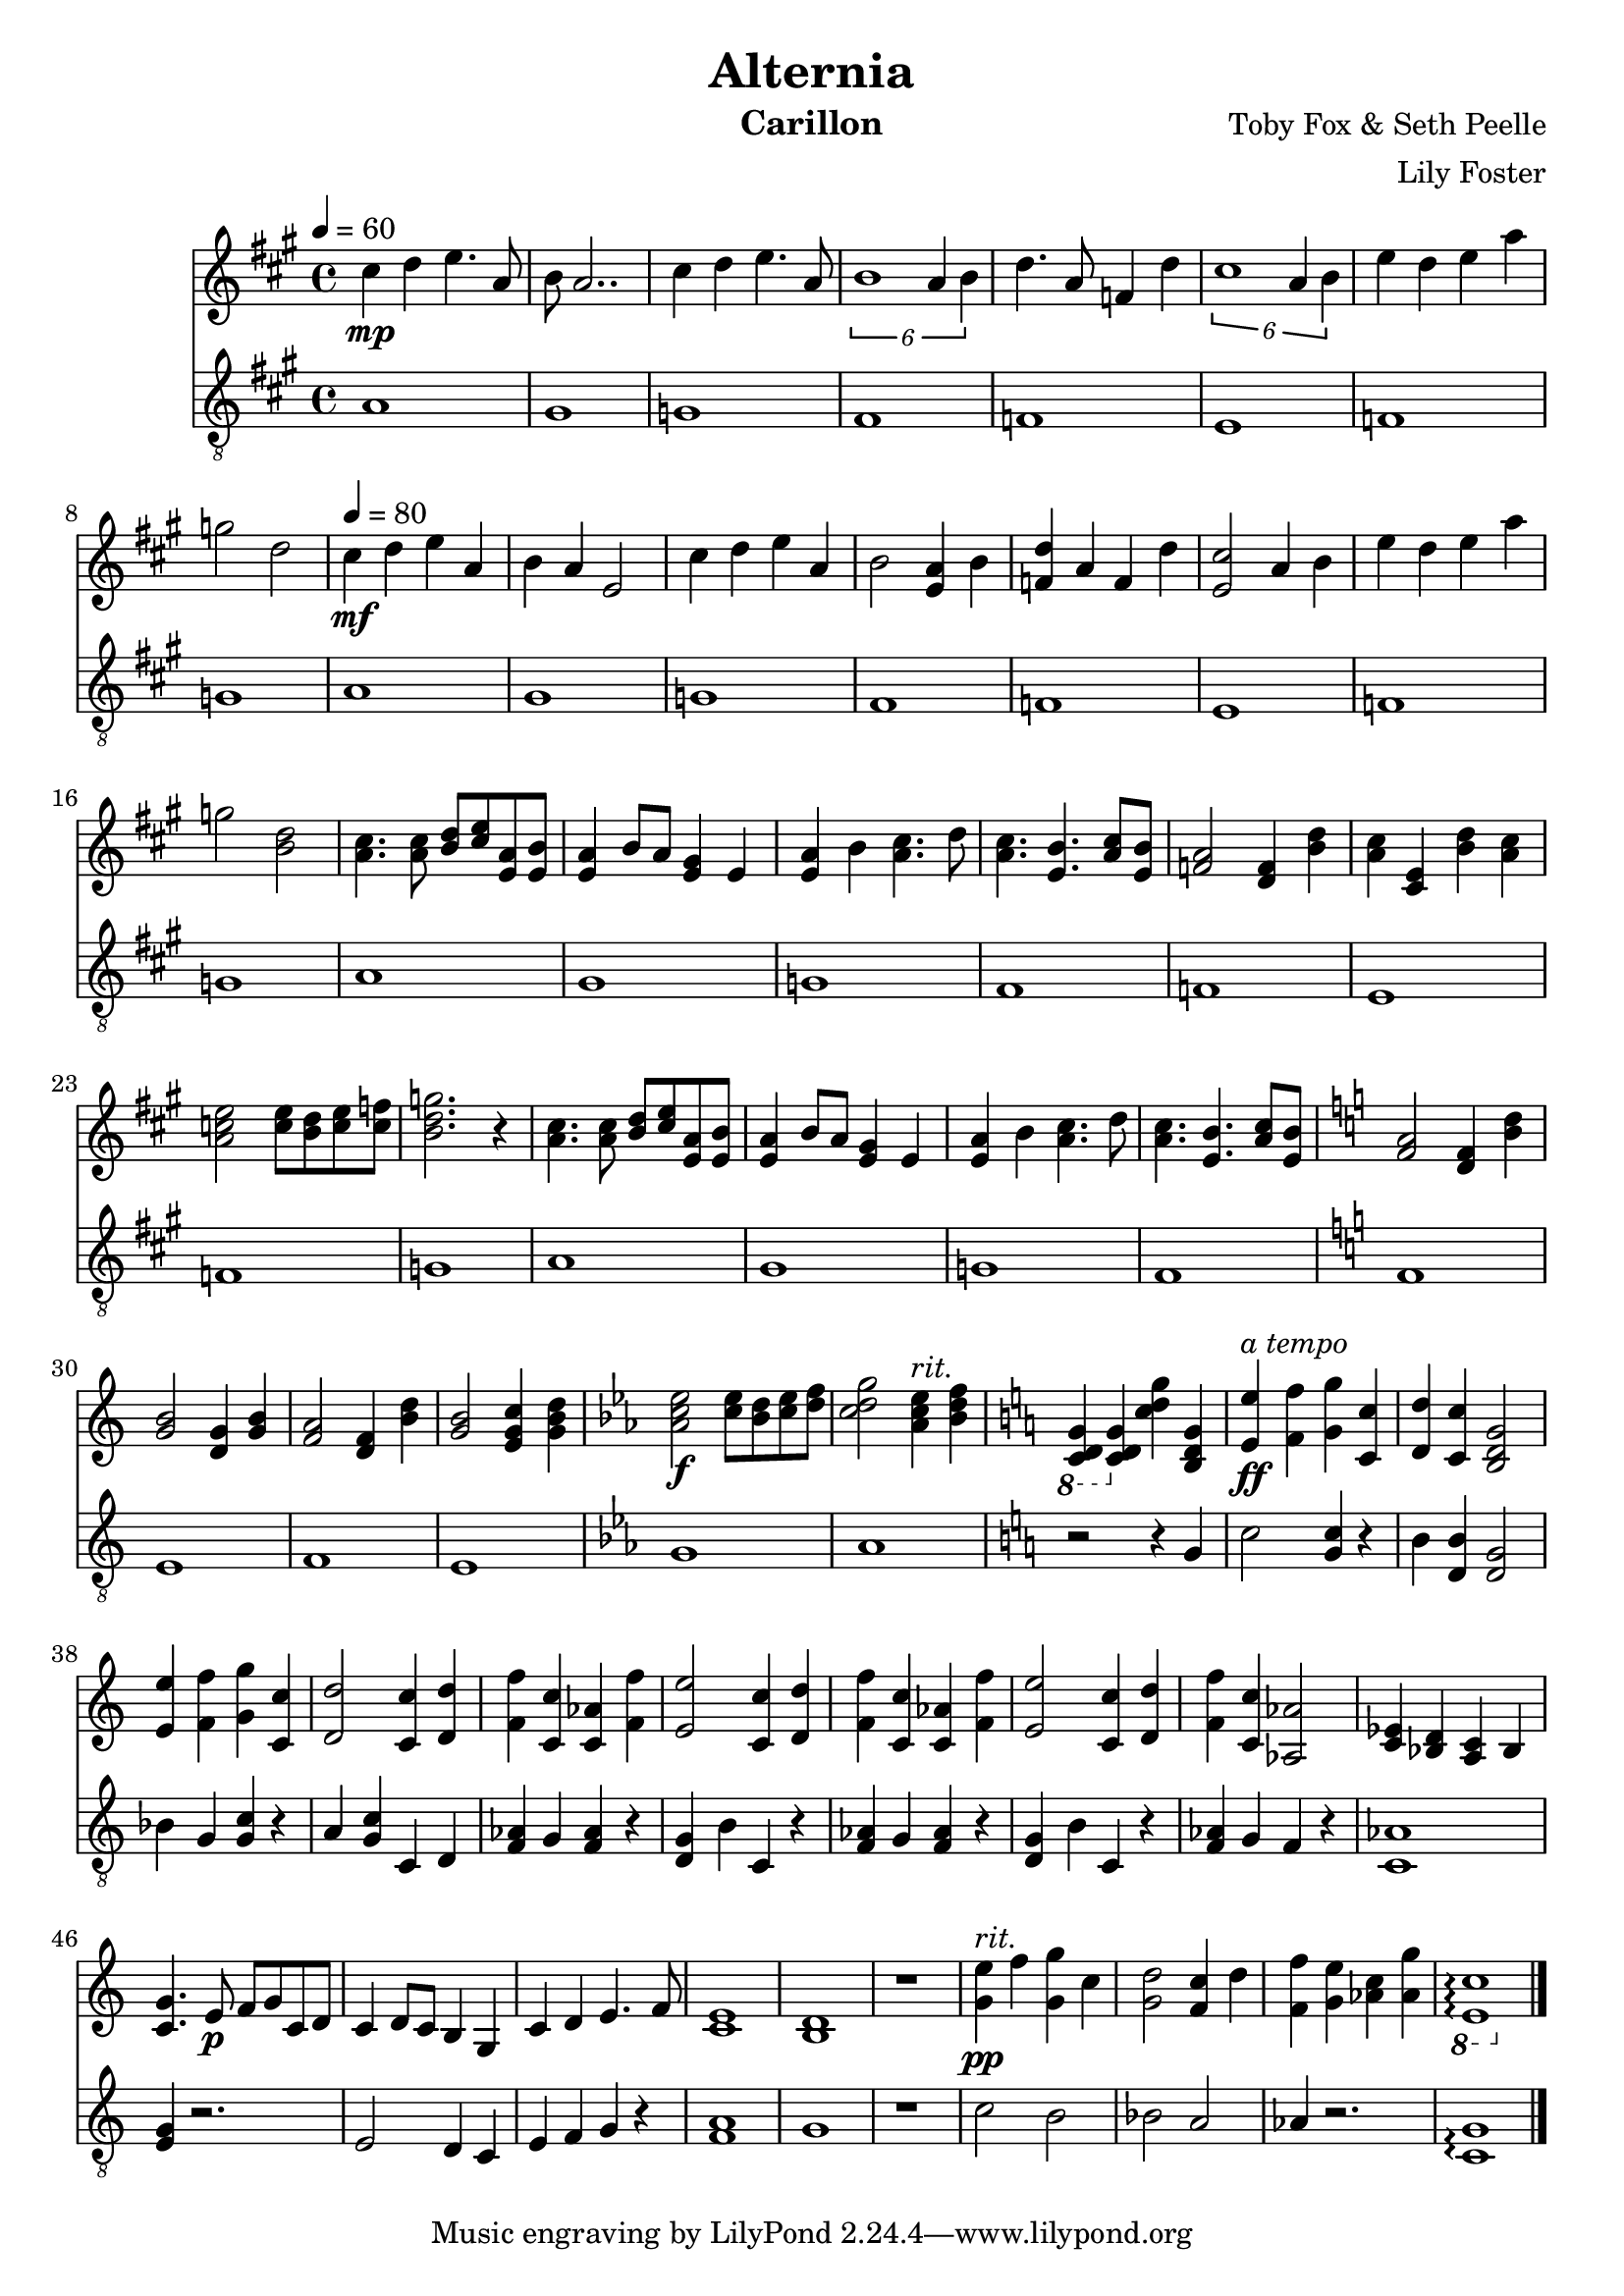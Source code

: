 \version "2.22.2"

\header {
  title = "Alternia"
  instrument = "Carillon"
  composer = "Toby Fox & Seth Peelle"
  arranger = "Lily Foster"
}

main_tempo = \tempo 4 = 80
main_key = \key a \major

melody = \relative c'' {
  % intro
  cis4\mp d e4. a,8
  b8 a2..

  cis4 d e4. a,8
  \tuplet 6/4 { b1 a4 b }

  d4. a8 f4 d'
  \tuplet 6/4 { cis1 a4 b }

  e4 d e a
  g2 d2

  % verse 1
  \main_tempo
  cis4\mf d e a,
  b4 a e2

  cis'4 d e a,
  b2 <e, a>4 b'

  <f d'>4 a f d'
  <e, cis'>2 a4 b

  e4 d e a
  g2 <b, d>2

  % verse 2
  <a cis>4. <a cis>8 <b d> <cis e> <e, a> <e b'>
  <e a>4 b'8 a <e gis>4 e

  <e a>4 b' <a cis>4. d8
  <a cis>4. <e b'> <a cis>8 <e b'>

  <f a>2 <d f>4 <b' d>
  <a cis>4 <cis, e> <b' d> <a cis>

  <a c e>2 <c e>8 <b d> <c e> <c f>
  <b d g>2. r4

  % verse 2 (second)
  <a cis>4. <a cis>8 <b d> <cis e> <e, a> <e b'>
  <e a>4 b'8 a <e gis>4 e

  <e a>4 b' <a cis>4. d8
  <a cis>4. <e b'> <a cis>8 <e b'>

  % transition 1 (flat)
  \key c \major

  <f a>2 <d f>4 <b' d>
  <g b>2 <d g>4 <g b>

  <f a>2 <d f>4 <b' d>
  <g b>2 <e g c>4 <g b d>

  % transition 2 (flat)
  \key ees \major

  <aes c ees>2\f <c ees>8 <bes d> <c ees> <d f>
  <c d g>2
    {
      \set Score.tempoHideNote = ##t

      \tempo 4 = 66 <aes c ees>4^\markup { \italic "rit." } \tempo 4 = 62 <bes d f>

      % transition 3 (sharp)
      \key c \major

      \tempo 4 = 58 \ottava #-1 <c,, d g>4 \ottava #0 \tempo 4 = 54 <c' d g> \tempo 4 = 50 <c' d g> \tempo 4 = 46 <b, d g>
    }

  % finale
  {
    \set Score.tempoHideNote = ##t
    \main_tempo
  }

  <e e'>4\ff^\markup { \italic "a tempo" } <f f'> <g g'> <c, c'>

  <d d'>4 <c c'> <b d g>2

  <e e'>4 <f f'> <g g'> <c, c'>
  <d d'>2 <c c'>4 <d d'>

  <f f'>4 <c c'> <c aes'> <f f'>
  <e e'>2 <c c'>4 <d d'>

  <f f'>4 <c c'> <c aes'> <f f'>
  <e e'>2 <c c'>4 <d d'>

  <f f'>4 <c c'> <aes aes'>2
  <ees' c>4 <d bes> <c a> bes

  % reprise
  <c g'>4. e8\p f g c, d
  c4 d8 c b4 g

  c4 d e4. f8
  <c e>1

  <b d>1
  r1

  % ending
  {
    \set Score.tempoHideNote = ##t

    \tempo 4 = 66 <g' e'>4\pp^\markup { \italic "rit." } f' \tempo 4 = 62 <g, g'> c
    \tempo 4 = 58 <g d'>2 \tempo 4 = 54 <f c'>4 d'

    \tempo 4 = 50 <f, f'>4 <g e'> \tempo 4 = 46 <aes c> \tempo 4 = 42 <aes g'>
    \ottava #-1 <e, c'>1\arpeggio \ottava #0
  }

  \bar "|."
}

bass = \relative c' {
  % intro
  a1
  gis1

  g1
  fis1

  f1
  e1

  f1
  g1

  % verse 1
  a1
  gis1

  g1
  fis1

  f1
  e1

  f1
  g1

  % verse 2
  a1
  gis1

  g1
  fis1

  f1
  e1

  f1
  g1

  % verse 2 (second)
  a1
  gis1

  g1
  fis1

  % transition 1 (flat)
  \key c \major

  f1
  e1

  f1
  e1

  % transition 2 (flat)
  \key ees \major

  g1
  aes1

  % transition 3 (sharp)
  \key c \major

  r2 r4 g

  % finale
  c2 <g c>4 r4
  b4 <d, b'>4 <d g>2

  bes'4 g <g c> r4
  a4 <g c> c, d

  <f aes>4 g <f aes> r
  <d g>4 b' c, r4

  <f aes>4 g <f aes> r
  <d g>4 b' c, r4

  <f aes>4 g f r
  <aes c,>1

  % reprise
  <g e>4 r2.
  e2 d4 c

  e4 f g r
  <f a>1

  g1
  r1

  % ending
  c2 b
  bes2 a

  aes4 r2.
  <c, g'>1\arpeggio

  \bar "|."
}

keys = \new Staff {
  \clef "treble"

  \tempo 4 = 60
  \main_key

  \melody
}

pedals = \new Staff {
  \clef "treble_8"

  \tempo 4 = 60
  \main_key

  \bass
}

\score {
  <<
    \keys
    \pedals
  >>

  \layout {}
  \midi {}
}
